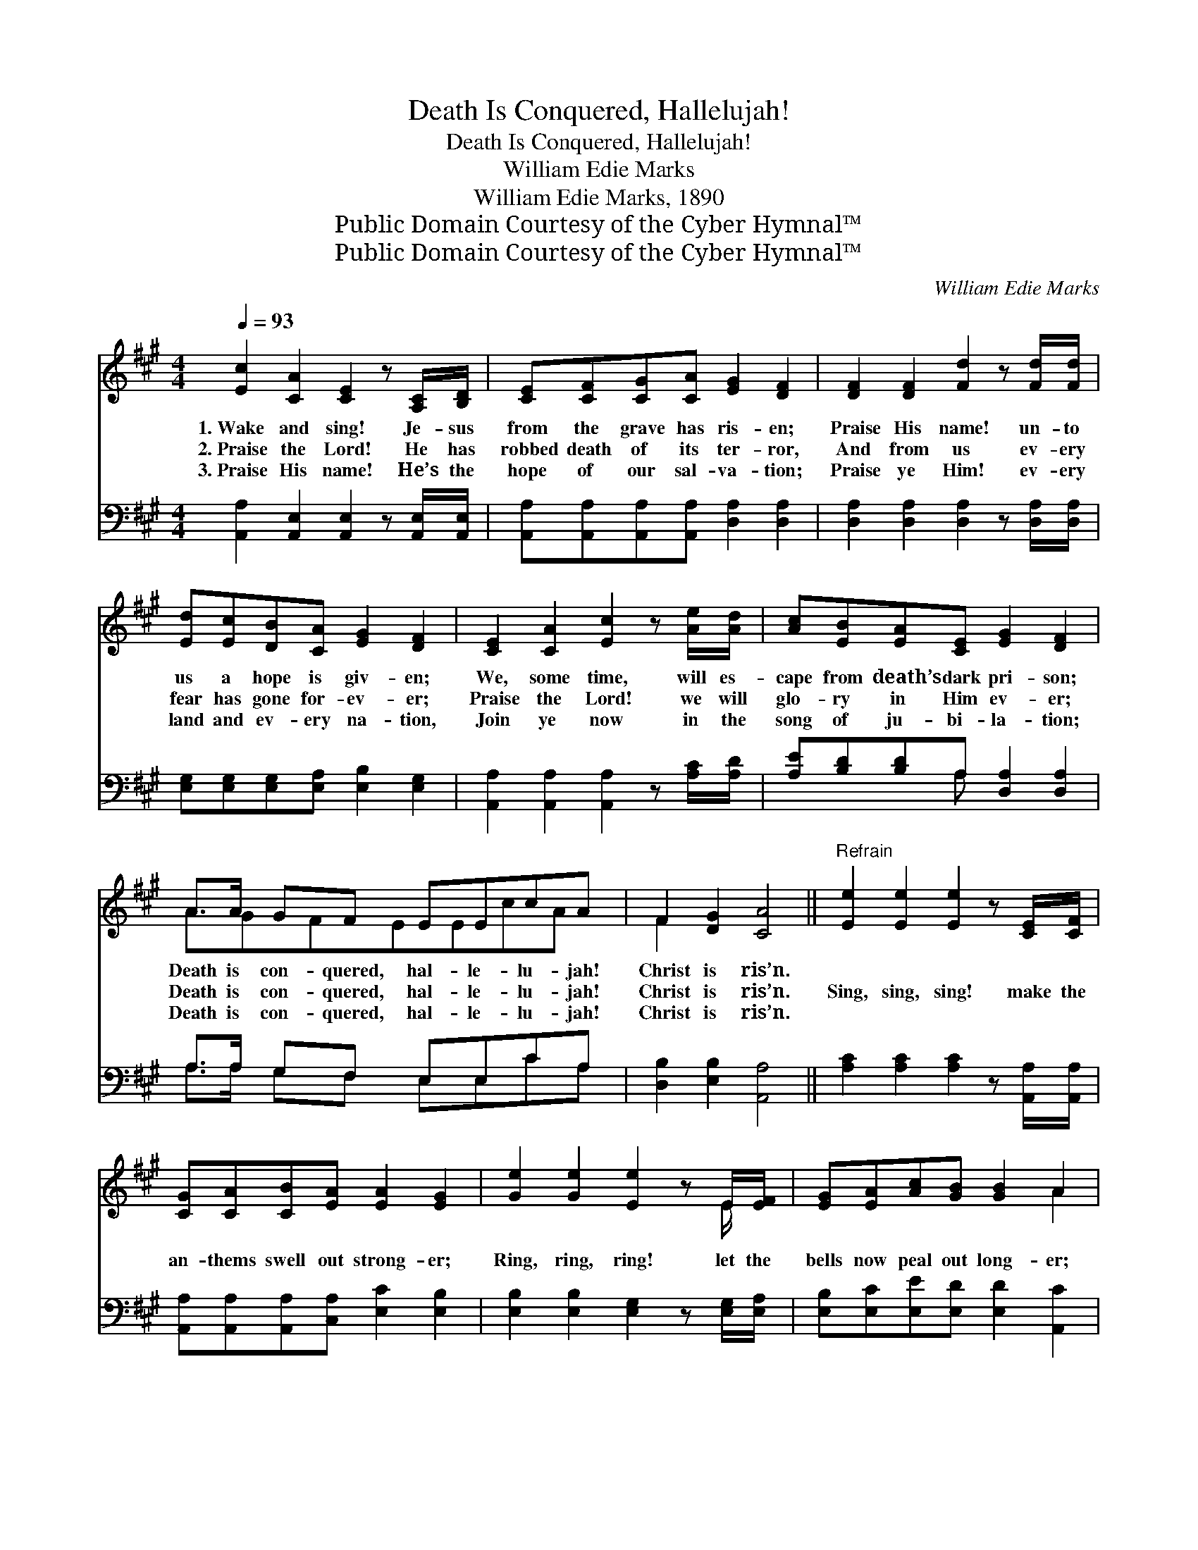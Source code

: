 X:1
T:Death Is Conquered, Hallelujah!
T:Death Is Conquered, Hallelujah!
T:William Edie Marks
T:William Edie Marks, 1890
T:Public Domain Courtesy of the Cyber Hymnal™
T:Public Domain Courtesy of the Cyber Hymnal™
C:William Edie Marks
Z:Public Domain
Z:Courtesy of the Cyber Hymnal™
%%score ( 1 2 ) ( 3 4 )
L:1/8
Q:1/4=93
M:4/4
K:A
V:1 treble 
V:2 treble 
V:3 bass 
V:4 bass 
V:1
 [Ec]2 [CA]2 [CE]2 z [A,C]/[B,D]/ | [CE][CF][CG][CA] [EG]2 [DF]2 | [DF]2 [DF]2 [Fd]2 z [Fd]/[Fd]/ | %3
w: 1.~Wake and sing! Je- sus|from the grave has ris- en;|Praise His name! un- to|
w: 2.~Praise the Lord! He has|robbed death of its ter- ror,|And from us ev- ery|
w: 3.~Praise His name! He’s the|hope of our sal- va- tion;|Praise ye Him! ev- ery|
 [Ed][Ec][DB][CA] [EG]2 [DF]2 | [CE]2 [CA]2 [Ec]2 z [Ae]/[Ad]/ | [Ac][EB][EA][CE] [EG]2 [DF]2 | %6
w: us a hope is giv- en;|We, some time, will es-|cape from death’s dark pri- son;|
w: fear has gone for- ev- er;|Praise the Lord! we will|glo- ry in Him ev- er;|
w: land and ev- ery na- tion,|Join ye now in the|song of ju- bi- la- tion;|
 A>A GF EEcA | F2 [DG]2 [CA]4 ||"^Refrain" [Ee]2 [Ee]2 [Ee]2 z [CE]/[CF]/ | %9
w: Death is con- quered, hal- le- lu- jah!|Christ is ris’n.||
w: Death is con- quered, hal- le- lu- jah!|Christ is ris’n.|Sing, sing, sing! make the|
w: Death is con- quered, hal- le- lu- jah!|Christ is ris’n.||
 [CG][CA][CB][EA] [EA]2 [EG]2 | [Ge]2 [Ge]2 [Ee]2 z E/[EF]/ | [EG][EA][Ac][GB] [GB]2 A2 | %12
w: |||
w: an- thems swell out strong- er;|Ring, ring, ring! let the|bells now peal out long- er;|
w: |||
 [Ae]2 [Ae]2 [Ee]2 z [CE]/[CF]/ | [CG][CA][Ec][EB] [FA]2 [DF]2 | A>A GF EEcA | F2 [DG]2 [CA]4 |] %16
w: ||||
w: Sing, sing, sing! let the|car- ols rise for- ev- er;|Death is con- quered, hal- le- lu- jah!|Christ is ris’n.|
w: ||||
V:2
 x8 | x8 | x8 | x8 | x8 | x8 | A3/2GFEEcA x/ | F2 x6 || x8 | x8 | x7 E/ x/ | x6 A2 | x8 | x8 | %14
 A>A GF EEc x | F2 x6 |] %16
V:3
 [A,,A,]2 [A,,E,]2 [A,,E,]2 z [A,,E,]/[A,,E,]/ | [A,,A,][A,,A,][A,,A,][A,,A,] [D,A,]2 [D,A,]2 | %2
 [D,A,]2 [D,A,]2 [D,A,]2 z [D,A,]/[D,A,]/ | [E,G,][E,G,][E,G,][E,A,] [E,B,]2 [E,G,]2 | %4
 [A,,A,]2 [A,,A,]2 [A,,A,]2 z [A,C]/[A,D]/ | [A,E][B,D][B,D]A, [D,A,]2 [D,A,]2 | %6
 A,>A, G,F, E,E,CA, | [D,B,]2 [E,B,]2 [A,,A,]4 || [A,C]2 [A,C]2 [A,C]2 z [A,,A,]/[A,,A,]/ | %9
 [A,,A,][A,,A,][A,,A,][C,A,] [E,C]2 [E,B,]2 | [E,B,]2 [E,B,]2 [E,G,]2 z [E,G,]/[E,A,]/ | %11
 [E,B,][E,C][E,E][E,D] [E,D]2 [A,,C]2 | [A,C]2 [A,C]2 [A,C]2 z [A,,C]/[A,,A,]/ | %13
 [A,,A,][A,,A,][A,,A,][C,A,] [D,A,]2 [D,A,]2 | A,>A, G,F, E,E,CA, | [D,B,]2 [E,B,]2 [A,,A,]4 |] %16
V:4
 x8 | x8 | x8 | x8 | x8 | x3 A, x4 | A,>A, G,F, E,E,CA, | x8 || x8 | x8 | x8 | x8 | x8 | x8 | %14
 A,>A, G,F, E,E,CA, | x8 |] %16

